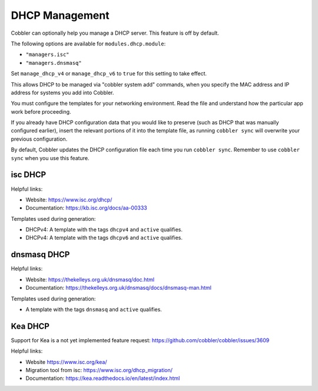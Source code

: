 .. _dhcp-management:

***************
DHCP Management
***************

Cobbler can optionally help you manage a DHCP server. This feature is off by default.

The following options are available for ``modules.dhcp.module``:

* ``"managers.isc"``
* ``"managers.dnsmasq"``

Set ``manage_dhcp_v4`` or ``manage_dhcp_v6`` to ``true`` for this setting to take effect.

This allows DHCP to be managed via "cobbler system add" commands, when you specify the MAC address and IP address for
systems you add into Cobbler.

You must configure the templates for your networking environment. Read the file and understand how
the particular app work before proceeding.

If you already have DHCP configuration data that you would like to preserve (such as DHCP that was manually configured earlier),
insert the relevant portions of it into the template file, as running ``cobbler sync`` will overwrite your previous
configuration.

By default, Cobbler updates the DHCP configuration file each time you run ``cobbler sync``.
Remember to use ``cobbler sync`` when you use this feature.

isc DHCP
########

Helpful links:

* Website: https://www.isc.org/dhcp/
* Documentation: https://kb.isc.org/docs/aa-00333

Templates used during generation:

* DHCPv4: A template with the tags ``dhcpv4`` and ``active`` qualifies.
* DHCPv4: A template with the tags ``dhcpv6`` and ``active`` qualifies.

dnsmasq DHCP
############

Helpful links:

* Website: https://thekelleys.org.uk/dnsmasq/doc.html
* Documentation: https://thekelleys.org.uk/dnsmasq/docs/dnsmasq-man.html

Templates used during generation:

* A template with the tags ``dnsmasq`` and ``active`` qualifies.

Kea DHCP
########

Support for Kea is a not yet implemented feature request: https://github.com/cobbler/cobbler/issues/3609

Helpful links:

* Website https://www.isc.org/kea/
* Migration tool from isc: https://www.isc.org/dhcp_migration/
* Documentation: https://kea.readthedocs.io/en/latest/index.html
